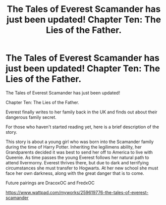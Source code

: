 #+TITLE: The Tales of Everest Scamander has just been updated! Chapter Ten: The Lies of the Father.

* The Tales of Everest Scamander has just been updated! Chapter Ten: The Lies of the Father.
:PROPERTIES:
:Author: JaneyBraunstein
:Score: 2
:DateUnix: 1617975188.0
:DateShort: 2021-Apr-09
:FlairText: Self-Promotion
:END:
The Tales of Everest Scamander has just been updated!

Chapter Ten: The Lies of the Father.

Everest finally writes to her family back in the UK and finds out about their dangerous family secret.

For those who haven't started reading yet, here is a brief description of the story.

This story is about a young girl who was born into the Scamander family during the time of Harry Potter. Inheriting the legilimens ability, her Grandparents decided it was best to send her off to America to live with Queenie. As time passes the young Everest follows her natural path to attend Ilvermorny. Everest thrives there, but due to dark and terrifying circumstances she must transfer to Hogwarts. At her new school she must face her own darkness, along with the great danger that is to come.

Future pairings are DracoxOC and FredxOC

[[https://www.wattpad.com/myworks/259619776-the-tales-of-everest-scamander]]

